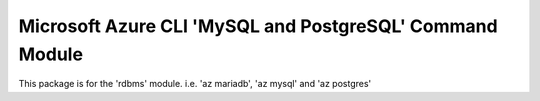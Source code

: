 Microsoft Azure CLI 'MySQL and PostgreSQL' Command Module
=========================================================
This package is for the 'rdbms' module.
i.e. 'az mariadb', 'az mysql' and 'az postgres'

